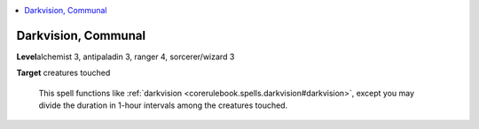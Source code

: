 
.. _`ultimatecombat.spells.darkvision`:

.. contents:: \ 

.. _`ultimatecombat.spells.darkvision#darkvision_communal`:

Darkvision, Communal
=====================

\ **Level**\ alchemist 3, antipaladin 3, ranger 4, sorcerer/wizard 3

\ **Target**\  creatures touched

 This spell functions like :ref:`darkvision <corerulebook.spells.darkvision#darkvision>`\ , except you may divide the duration in 1-hour intervals among the creatures touched.

